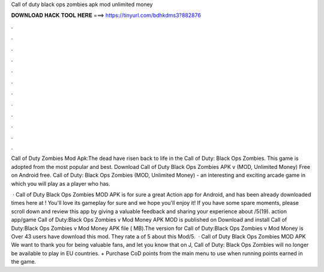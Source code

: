 Call of duty black ops zombies apk mod unlimited money



𝐃𝐎𝐖𝐍𝐋𝐎𝐀𝐃 𝐇𝐀𝐂𝐊 𝐓𝐎𝐎𝐋 𝐇𝐄𝐑𝐄 ===> https://tinyurl.com/bdhkdms3?882876



.



.



.



.



.



.



.



.



.



.



.



.

Call of Duty Zombies Mod Apk:The dead have risen back to life in the Call of Duty: Black Ops Zombies. This game is adopted from the most popular and best. Download Call of Duty Black Ops Zombies APK v (MOD, Unlimited Money) Free on Android free. Call of Duty: Black Ops Zombies (MOD, Unlimited Money) - an interesting and exciting arcade game in which you will play as a player who has.

 · Call of Duty Black Ops Zombies MOD APK is for sure a great Action app for Android, and has been already downloaded times here at ! You'll love its gameplay for sure and we hope you'll enjoy it! If you have some spare moments, please scroll down and review this app by giving a valuable feedback and sharing your experience about /5(19). action app/game Call of Duty:Black Ops Zombies v Mod Money APK MOD is published on Download and install Call of Duty:Black Ops Zombies v Mod Money APK file ( MB).The version for Call of Duty:Black Ops Zombies v Mod Money is Over 43 users have download this mod. They rate a of 5 about this Mod/5.  · Call of Duty Black Ops Zombies MOD APK We want to thank you for being valuable fans, and let you know that on J, Call of Duty: Black Ops Zombies will no longer be available to play in EU countries. + Purchase CoD points from the main menu to use when running points earned in the game.
